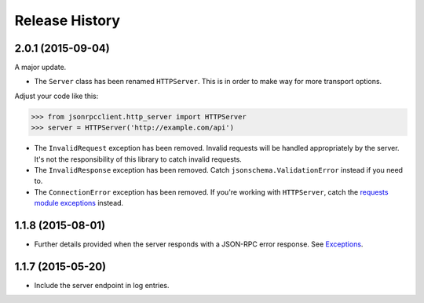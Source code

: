 Release History
===============

2.0.1 (2015-09-04)
------------------

A major update.

- The ``Server`` class has been renamed ``HTTPServer``. This is in order to make
  way for more transport options.

Adjust your code like this:

.. sourcecode:: python

    >>> from jsonrpcclient.http_server import HTTPServer
    >>> server = HTTPServer('http://example.com/api')

- The ``InvalidRequest`` exception has been removed. Invalid requests will be
  handled appropriately by the server. It's not the responsibility of this
  library to catch invalid requests.

- The ``InvalidResponse`` exception has been removed. Catch
  ``jsonschema.ValidationError`` instead if you need to.

- The ``ConnectionError`` exception has been removed. If you're working with
  ``HTTPServer``, catch the `requests module exceptions
  <http://www.python-requests.org/en/latest/api/#exceptions>`_ instead.

1.1.8 (2015-08-01)
------------------

- Further details provided when the server responds with a JSON-RPC error
  response. See `Exceptions
  <http://jsonrpcclient.readthedocs.org/#exceptions>`_.

1.1.7 (2015-05-20)
------------------

- Include the server endpoint in log entries.
